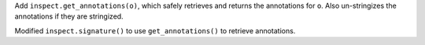 Add ``inspect.get_annotations(o)``, which safely retrieves and returns the
annotations for ``o``.  Also un-stringizes the annotations if they are
stringized.

Modified ``inspect.signature()`` to use ``get_annotations()`` to retrieve
annotations.
